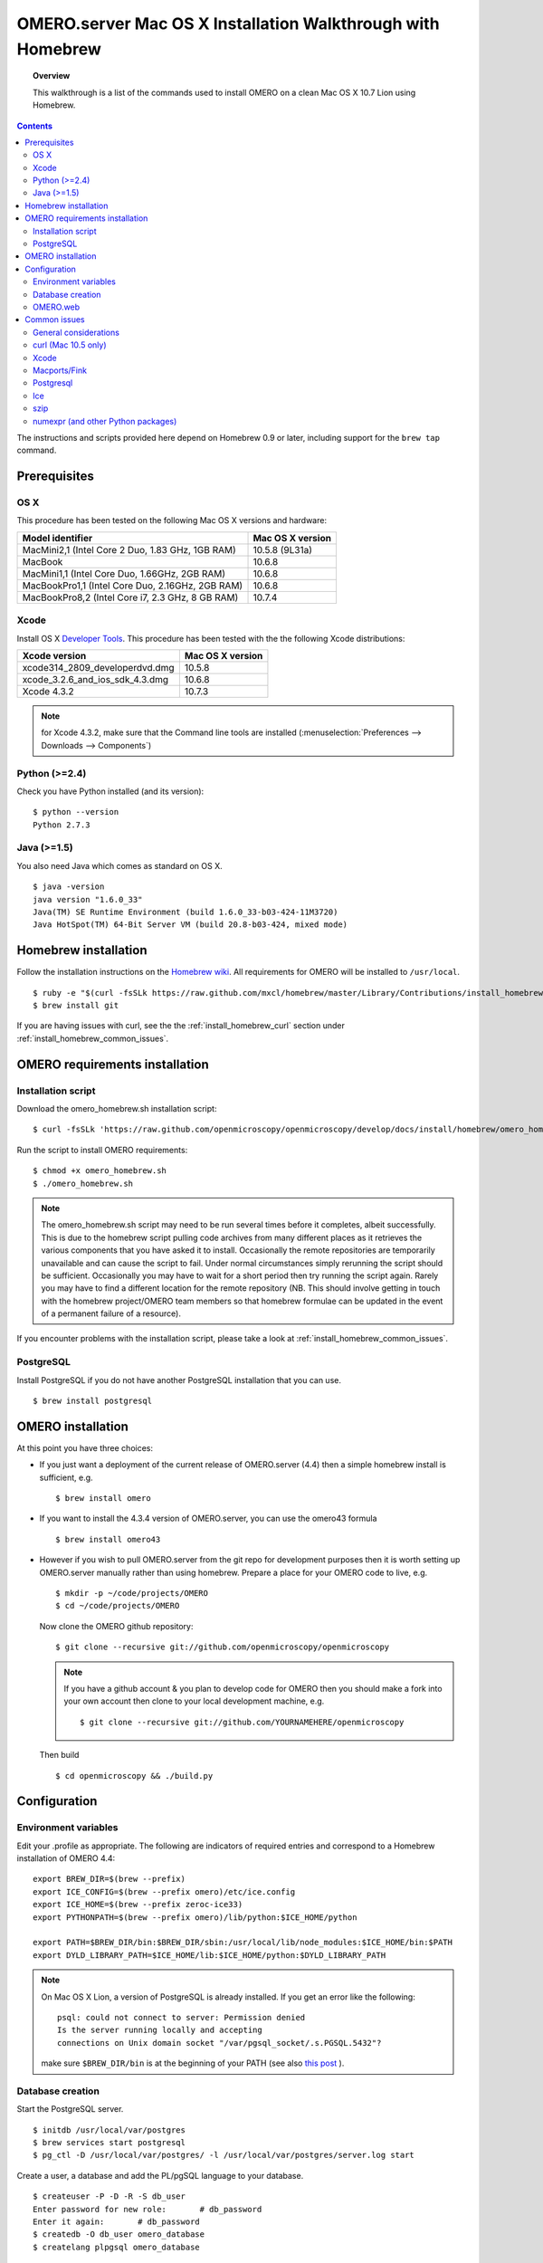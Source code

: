 .. _rst_install_homebrew:

OMERO.server Mac OS X Installation Walkthrough with Homebrew 
============================================================


.. topic:: Overview

    This walkthrough is a list of the commands used to install OMERO on a clean Mac OS X 10.7 Lion using Homebrew.

.. contents::
    :depth: 2

The instructions and scripts provided here depend on Homebrew 0.9 or later, including support for the ``brew tap`` command.

Prerequisites
-------------

OS X
~~~~

This procedure has been tested on the following Mac OS X versions and hardware:

===================================================== ================
Model identifier                                      Mac OS X version
===================================================== ================
MacMini2,1    (Intel Core 2 Duo, 1.83 GHz, 1GB RAM)   10.5.8 (9L31a)
MacBook                                               10.6.8
MacMini1,1    (Intel Core Duo, 1.66GHz, 2GB RAM)      10.6.8
MacBookPro1,1 (Intel Core Duo, 2.16GHz, 2GB RAM)      10.6.8
MacBookPro8,2 (Intel Core i7, 2.3 GHz, 8 GB RAM)      10.7.4
===================================================== ================

Xcode
~~~~~

Install OS X `Developer Tools <https://developer.apple.com/technologies/tools/>`_. This procedure has been tested with the the following Xcode distributions:

================================ ================
Xcode version                    Mac OS X version
================================ ================
xcode314_2809_developerdvd.dmg   10.5.8
xcode_3.2.6_and_ios_sdk_4.3.dmg  10.6.8
Xcode 4.3.2                      10.7.3
================================ ================

.. note:: for Xcode 4.3.2, make sure that the Command line tools are installed (:menuselection:`Preferences --> Downloads --> Components`)

Python (>=2.4)
~~~~~~~~~~~~~~

Check you have Python installed (and its version):

::

    $ python --version
    Python 2.7.3

Java (>=1.5)
~~~~~~~~~~~~

You also need Java which comes as standard on OS X.

::

    $ java -version
    java version "1.6.0_33"
    Java(TM) SE Runtime Environment (build 1.6.0_33-b03-424-11M3720)
    Java HotSpot(TM) 64-Bit Server VM (build 20.8-b03-424, mixed mode)

Homebrew installation
---------------------

Follow the installation instructions on the `Homebrew wiki <https://github.com/mxcl/homebrew/wiki/installation>`_. All
requirements for OMERO will be installed to ``/usr/local``.

::

    $ ruby -e "$(curl -fsSLk https://raw.github.com/mxcl/homebrew/master/Library/Contributions/install_homebrew.rb)"
    $ brew install git

If you are having issues with curl, see the the :ref:`install_homebrew_curl` section under :ref:`install_homebrew_common_issues`.

OMERO requirements installation
-------------------------------

Installation script
~~~~~~~~~~~~~~~~~~~

Download the omero\_homebrew.sh installation script:

::

    $ curl -fsSLk 'https://raw.github.com/openmicroscopy/openmicroscopy/develop/docs/install/homebrew/omero_homebrew.sh' > omero_homebrew.sh

Run the script to install OMERO requirements:

::

    $ chmod +x omero_homebrew.sh
    $ ./omero_homebrew.sh

.. note::

    The omero\_homebrew.sh script may need to be run several times
    before it completes, albeit successfully. This is due to the homebrew
    script pulling code archives from many different places as it retrieves
    the various components that you have asked it to install. Occasionally
    the remote repositories are temporarily unavailable and can cause the
    script to fail. Under normal circumstances simply rerunning the script
    should be sufficient. Occasionally you may have to wait for a short
    period then try running the script again. Rarely you may have to find a
    different location for the remote repository (NB. This should involve
    getting in touch with the homebrew project/OMERO team members so that
    homebrew formulae can be updated in the event of a permanent failure of
    a resource).
    
If you encounter problems with the installation script, please take a look at :ref:`install_homebrew_common_issues`.

PostgreSQL
~~~~~~~~~~

Install PostgreSQL if you do not have another PostgreSQL installation that you can use.

::

    $ brew install postgresql


OMERO installation
------------------

At this point you have three choices:

-   If you just want a deployment of the current release of OMERO.server (4.4) then a simple homebrew install is sufficient, e.g.

    ::

        $ brew install omero

-   If you want to install the 4.3.4 version of OMERO.server, you can use the omero43 formula

    ::

        $ brew install omero43

-   However if you wish to pull OMERO.server from the git repo for development purposes then it is worth setting up OMERO.server manually rather than using homebrew. Prepare a place for your OMERO code to live, e.g.

    ::

        $ mkdir -p ~/code/projects/OMERO
        $ cd ~/code/projects/OMERO

    Now clone the OMERO github repository:

    ::

        $ git clone --recursive git://github.com/openmicroscopy/openmicroscopy

    .. note::
        If you have a github account & you plan to develop code for OMERO
        then you should make a fork into your own account then clone to your
        local development machine, e.g.

        ::

            $ git clone --recursive git://github.com/YOURNAMEHERE/openmicroscopy

    Then build

    ::

        $ cd openmicroscopy && ./build.py

Configuration
-------------

Environment variables
~~~~~~~~~~~~~~~~~~~~~

Edit your .profile as appropriate. The following are indicators of required entries and correspond to a  Homebrew installation of  OMERO 4.4:

::

    export BREW_DIR=$(brew --prefix)
    export ICE_CONFIG=$(brew --prefix omero)/etc/ice.config
    export ICE_HOME=$(brew --prefix zeroc-ice33)
    export PYTHONPATH=$(brew --prefix omero)/lib/python:$ICE_HOME/python

    export PATH=$BREW_DIR/bin:$BREW_DIR/sbin:/usr/local/lib/node_modules:$ICE_HOME/bin:$PATH
    export DYLD_LIBRARY_PATH=$ICE_HOME/lib:$ICE_HOME/python:$DYLD_LIBRARY_PATH

.. note::
    On Mac OS X Lion, a version of PostgreSQL is already installed. If you get an error like the following:

    ::

        psql: could not connect to server: Permission denied
        Is the server running locally and accepting
        connections on Unix domain socket "/var/pgsql_socket/.s.PGSQL.5432"?

    make sure ``$BREW_DIR/bin`` is at the beginning of your PATH (see also
    `this post <http://nextmarvel.net/blog/2011/09/brew-install-postgresql-on-os-x-lion/>`_ ).

Database creation
~~~~~~~~~~~~~~~~~

Start the PostgreSQL server.

::

    $ initdb /usr/local/var/postgres
    $ brew services start postgresql
    $ pg_ctl -D /usr/local/var/postgres/ -l /usr/local/var/postgres/server.log start

Create a user, a database and add the PL/pgSQL language to your database.

::

    $ createuser -P -D -R -S db_user
    Enter password for new role:       # db_password
    Enter it again:       # db_password
    $ createdb -O db_user omero_database
    $ createlang plpgsql omero_database

Check to make sure the database has been created.

::

    $ psql -h localhost -U db_user -l

This command should give similar output to the following:

::

                            List of databases

       Name         | Owner   | Encoding |  Collation  |    Ctype    | Access privileges
    ----------------+---------+----------+-------------+-------------+-------------------
     omero_database | db_user | UTF8     | en_GB.UTF-8 | en_GB.UTF-8 |
     postgres       | ome     | UTF8     | en_GB.UTF-8 | en_GB.UTF-8 |
     template0      | ome     | UTF8     | en_GB.UTF-8 | en_GB.UTF-8 | =c/ome           +
                    |         |          |             |             | ome=CTc/ome  
     template1      | ome     | UTF8     | en_GB.UTF-8 | en_GB.UTF-8 | =c/ome           +
                    |         |          |             |             | ome=CTc/ome  
    (4 rows)

Now tell OMERO.server about our database.

::

    $ omero config set omero.db.name omero_database
    $ omero config set omero.db.user db_user
    $ omero config set omero.db.pass db_password

    $ omero db script
    Please enter omero.db.version [OMERO4.4]: 
    Please enter omero.db.patch [0]: 
    Please enter password for new OMERO root user:       # root_password
    Please re-enter password for new OMERO root user:      # root_password
    Saving to ~/OMERO4.4__0.sql

Then enter the name of the .sql (see last line above) in the next command, to create the database:

::

    $ psql -h localhost -U db_user omero_database < OMERO4.4__0.sql

Now create a location to store OMERO data, e.g.

::

    $ mkdir -p ~/var/OMERO.data

and tell OMERO.server this location:

::

    $ omero config set omero.data.dir ~/var/OMERO.data

We can inspect the OMERO.server configuration settings using:

::

    $ omero config get

Now start the OMERO.server

::

    $ omero admin start

Now connect to your OMERO.server using insight with the following credentials:

::

    U: root
    P: root_password

OMERO.web
~~~~~~~~~

You can setup the internal web server

::

    $ omero config set omero.web.application_server development
    $ omero config set omero.web.debug True

Then start the webserver with:

::

    $ omero web start
    Starting django development webserver... 
    Validating models...
    0 errors found

    Django version 1.1.1, using settings 'omeroweb.settings'
    Development server is running at http://0.0.0.0:4080/
    Quit the server with CONTROL-C.

.. _install_homebrew_common_issues:

Common issues
-------------

General considerations
~~~~~~~~~~~~~~~~~~~~~~

If you run into problems with Homebrew, you can always run:

::

    $ brew update
    $ brew doctor

Also, please check the Homebrew `Bug Fixing Checklist <https://github.com/mxcl/homebrew/wiki/Bug-Fixing-Checklist>`_.

Below is a non-exhaustive list of errors/warnings specific to the OMERO installation. Some if not all of them could be possible avoided by removing any previous OMERO installation artifacts from your system.

.. _install_homebrew_curl:

curl (Mac 10.5 only)
~~~~~~~~~~~~~~~~~~~~

::

    curl: (60) SSL certificate problem, verify that the CA cert is OK. Details:
    error:14090086:SSL routines:SSL3_GET_SERVER_CERTIFICATE:certificate verify failed

Use \`\ ``export GIT_SSL_NO_VERIFY=1``` before running failing brew commands.

Xcode
~~~~~

::

    Warning: Xcode is not installed! Builds may fail!

Install Xcode using `Mac App store <https://developer.apple.com/technologies/tools/>`_.

Macports/Fink
~~~~~~~~~~~~~

::

    Warning: It appears you have MacPorts or Fink installed.

Follow uninstall instructions from the `Macports guide <http://guide.macports.org/chunked/installing.macports.uninstalling.html>`_.

Postgresql
~~~~~~~~~~

::

    ==> Installing postgresql dependency: readline
    Error: No such file or directory - /usr/bin/cc

For Xcode 4.3.2 make sure Xcode Command Line Tools are installed (`see comment <https://github.com/mxcl/homebrew/issues/10244#issuecomment-4013781>`_).

::

    Error: You must ``brew link ossp-uuid' before postgresql can be installed

Try ``brew cleanup`` then ``brew link ossp-uuid``.

Ice
~~~

::

    Error: Failed executing: cd cpp && make M PP_HOME=/Users/sebastien/apps/    OMERO.libs/Cellar/mcpp/2.7.2 DB_HOME=/Users/sebastien/apps/OMERO.libs/Cellar/berkeley-    db46/4.6.21 OPTIMIZE=yes prefix=/Users/sebastien/apps/OMERO.libs/Cellar/zeroc-ice33/3.3 embedded_runpath_prefix=/Users/sebastien/apps/OMERO.libs/Cellar/zeroc-ice33/3.3 install

We have had problems building zeroc-ice33 under MacOS 10.7.3 and 10.6.8 (see :ticket:`8075`). If you will be developing OMERO rather than installing omero, you can try installing ``ice`` (Ice 3.4) instead. If you decide to go with zeroc-ice33, make sure that you don't have ``DYLD_LIBRARY_PATH`` set to an existing Ice's installation lib directory path. In essence your ``.bash_profile`` shouldn't have any OMERO-related environment variables set before executing the installation script.

szip
~~~~

::

    ==> Installing hdf5 dependency: szip
    ==> Downloading http://www.hdfgroup.org/ftp/lib-external/szip/2.1/src/szip-2.1.tar.gz
    Already downloaded: /Library/Caches/Homebrew/szip-2.1.tar.gz
    Error: MD5 mismatch
    Expected: 902f831bcefb69c6b635374424acbead
    Got: 0d6a55bb7787f9ff8b9d608f23ef5be0
    Archive: /Library/Caches/Homebrew/szip-2.1.tar.gz
    (To retry an incomplete download, remove the file above.)

Manually remove the archived version located under /Library/Caches/Homebrew since the maintainer may have updated the file.

numexpr (and other Python packages)
~~~~~~~~~~~~~~~~~~~~~~~~~~~~~~~~~~~

If you encounter an issue related to numexpr complaining about NumPy having a too low version number, verify that you have not before installed any Python packages using pip. In the case where pip has been installed before homebrew, uninstall it:

::

    $ sudo pip uninstall pip

After that try running omero\_homebrew.sh again. That should install pip via homebrew and put the Python packages in correct folders.


